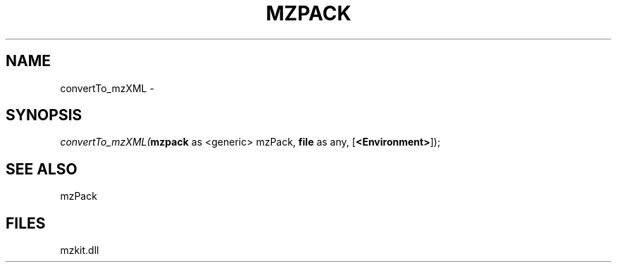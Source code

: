 .\" man page create by R# package system.
.TH MZPACK 1 2000-01-01 "convertTo_mzXML" "convertTo_mzXML"
.SH NAME
convertTo_mzXML \- 
.SH SYNOPSIS
\fIconvertTo_mzXML(\fBmzpack\fR as <generic> mzPack, 
\fBfile\fR as any, 
[\fB<Environment>\fR]);\fR
.SH SEE ALSO
mzPack
.SH FILES
.PP
mzkit.dll
.PP
